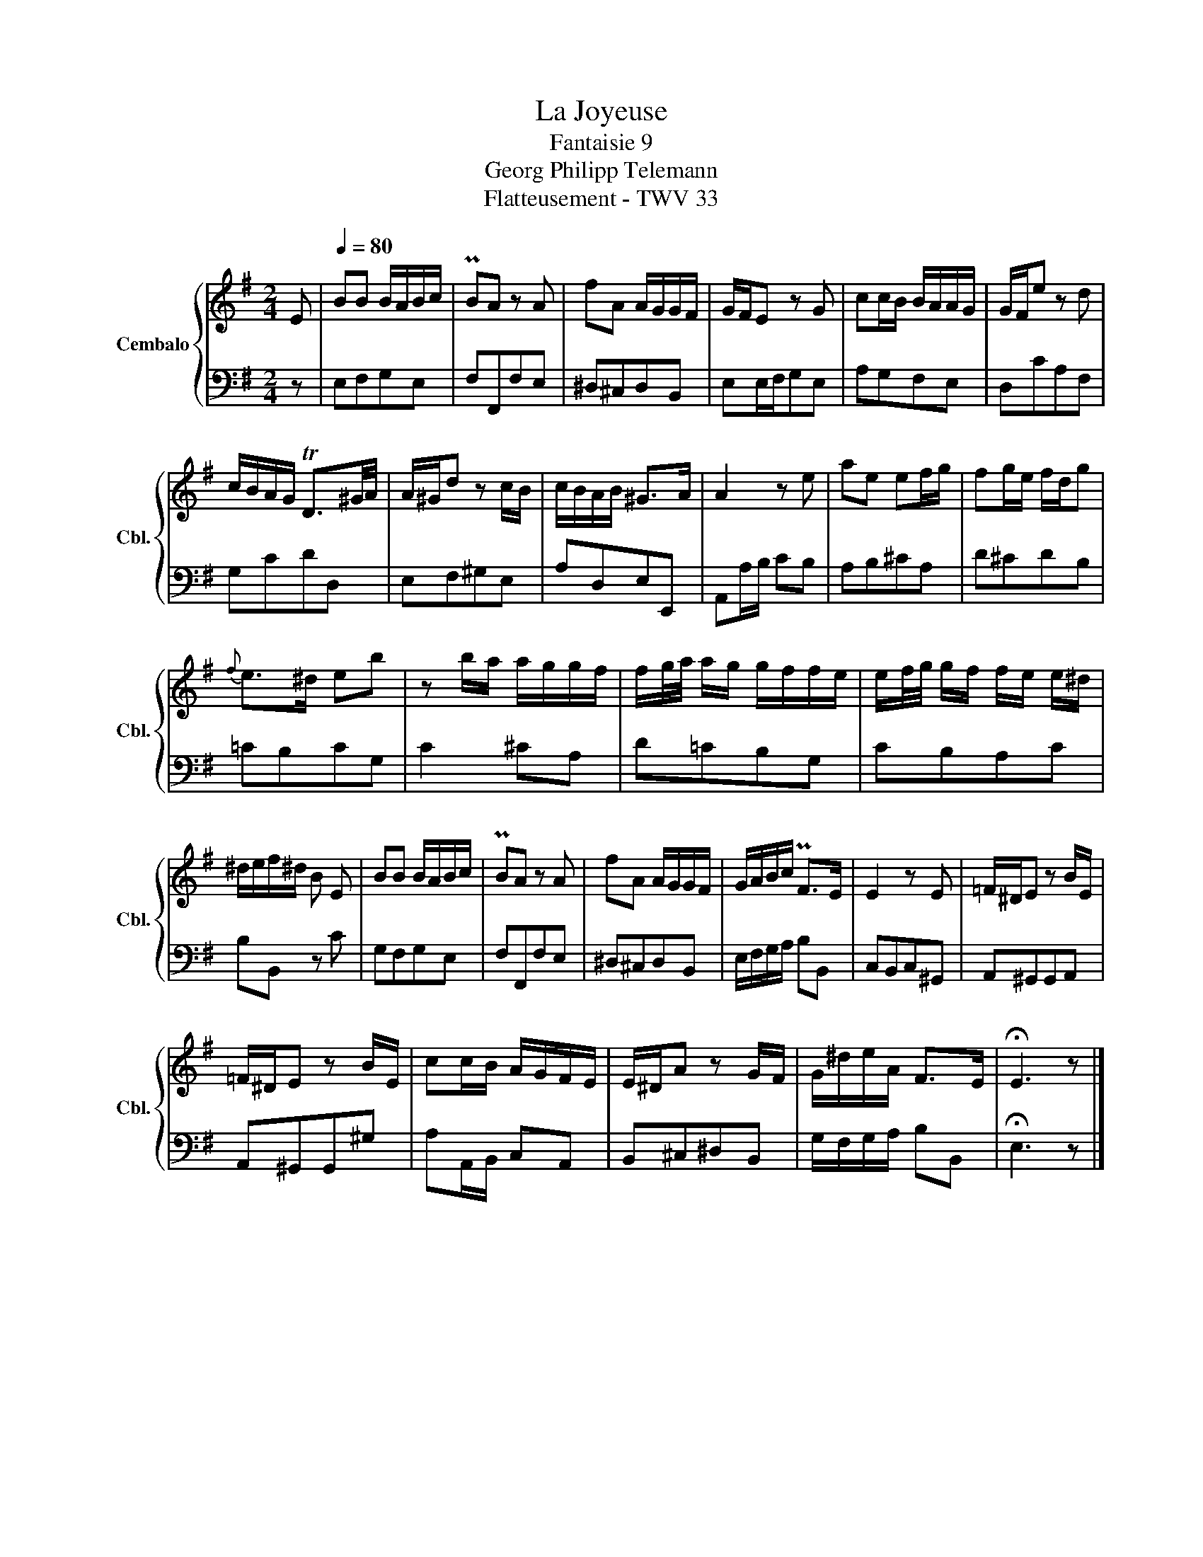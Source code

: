 X:1
T:La Joyeuse
T:Fantaisie 9 
T:Georg Philipp Telemann 
T:Flatteusement - TWV 33
%%score { 1 | 2 }
L:1/8
M:2/4
K:G
V:1 treble nm="Cembalo" snm="Cbl."
V:2 bass 
V:1
 E |[Q:1/4=80] BB B/A/B/c/ | PBA z A | fA A/G/G/F/ | G/F/E z G | cc/B/ B/A/A/G/ | G/F/e z d | %7
 c/B/A/G/ TD3/2^G/4A/4 | A/^G/d z c/B/ | c/B/A/B/ ^G>A | A2 z e | ae ef/g/ | fg/e/ f/d/g | %13
{f} e>^d eb | z b/a/ a/g/g/f/ | f/g/4a/4 a/g/ g/f/f/e/ | e/f/4g/4 g/f/ f/e/ e/^d/ | %17
 ^d/e/f/^d/ B E | BB B/A/B/c/ | PBA z A | fA A/G/G/F/ | G/A/B/c/ PF>E | E2 z E | =F/^D/E z B/E/ | %24
 =F/^D/E z B/E/ | cc/B/ A/G/F/E/ | E/^D/A z G/F/ | G/^d/e/A/ F>E | !fermata!E3 z |] %29
V:2
 z | E,F,G,E, | F,F,,F,E, | ^D,^C,D,B,, | E,E,/F,/G,E, | A,G,F,E, | D,CA,F, | G,CDD, | E,F,^G,E, | %9
 A,D,E,E,, | A,,A,/B,/ CB, | A,B,^CA, | D^CDB, | =CB,CG, | C2 ^CA, | D=CB,G, | CB,A,C | B,B,, z C | %18
 G,F,G,E, | F,F,,F,E, | ^D,^C,D,B,, | E,/F,/G,/A,/ B,B,, | C,B,,C,^G,, | A,,^G,,G,,A,, | %24
 A,,^G,,G,,^G, | A,A,,/B,,/ C,A,, | B,,^C,^D,B,, | G,/F,/G,/A,/ B,B,, | !fermata!E,3 z |] %29


